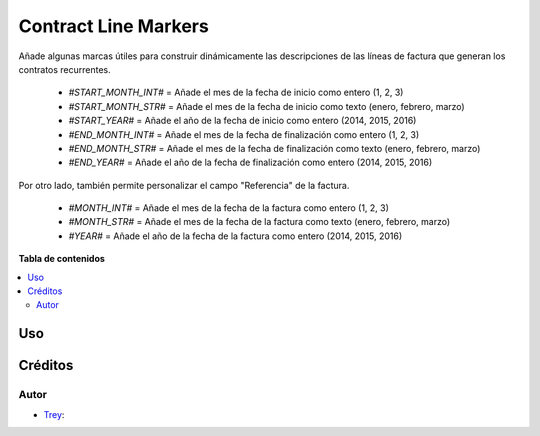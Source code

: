 =====================
Contract Line Markers
=====================

.. |badge1| image:: https://img.shields.io/badge/licence-AGPL--3-blue.png
    :target: http://www.gnu.org/licenses/agpl-3.0-standalone.html
    :alt: License: AGPL-3

|badge1|

Añade algunas marcas útiles para construir dinámicamente las descripciones de
las líneas de factura que generan los contratos recurrentes.

    * `#START_MONTH_INT#` =  Añade el mes de la fecha de inicio como entero (1, 2, 3)
    * `#START_MONTH_STR#` =  Añade el mes de la fecha de inicio como texto (enero, febrero, marzo)
    * `#START_YEAR#`      =  Añade el año de la fecha de inicio como entero (2014, 2015, 2016)
    * `#END_MONTH_INT#`   =  Añade el mes de la fecha de finalización como entero (1, 2, 3)
    * `#END_MONTH_STR#`   =  Añade el mes de la fecha de finalización como texto (enero, febrero, marzo)
    * `#END_YEAR#`        =  Añade el año de la fecha de finalización como entero (2014, 2015, 2016)

Por otro lado, también permite personalizar el campo "Referencia" de la factura.

    * `#MONTH_INT#` =  Añade el mes de la fecha de la factura como entero (1, 2, 3)
    * `#MONTH_STR#` =  Añade el mes de la fecha de la factura como texto (enero, febrero, marzo)
    * `#YEAR#`      =  Añade el año de la fecha de la factura como entero (2014, 2015, 2016)

**Tabla de contenidos**

.. contents::
   :local:

Uso
===

Créditos
========

Autor
~~~~~

* `Trey <https://www.trey.es>`__:
